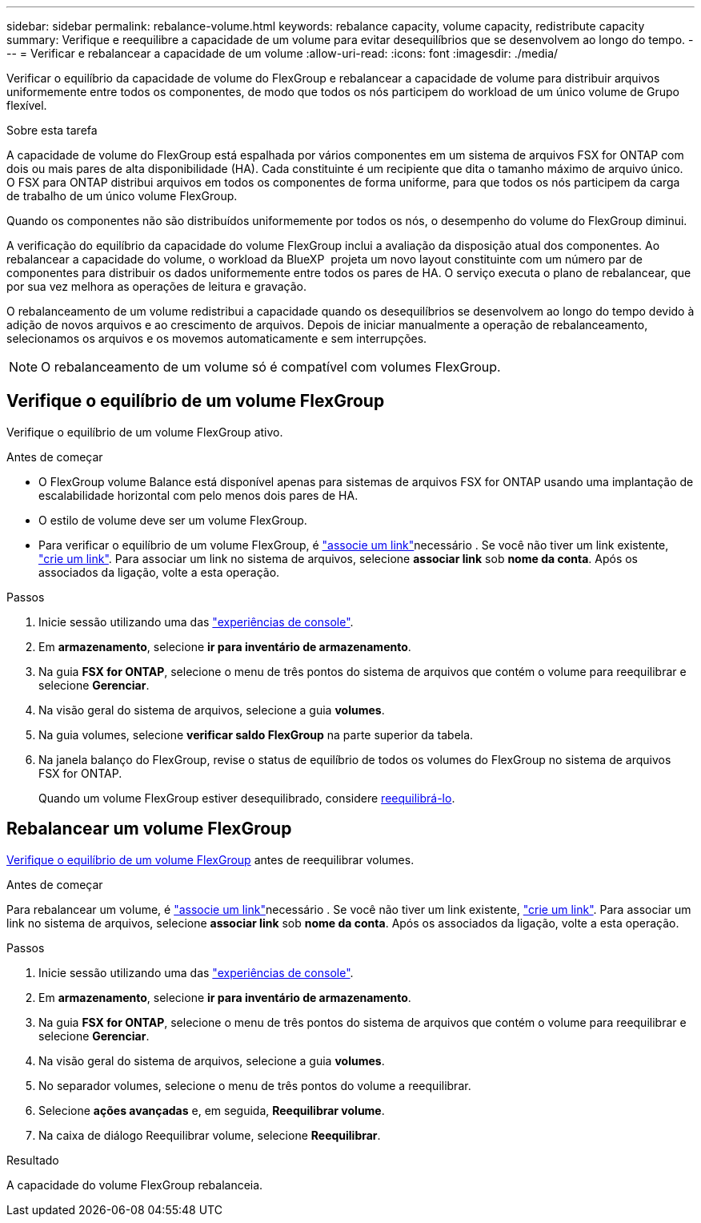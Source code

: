 ---
sidebar: sidebar 
permalink: rebalance-volume.html 
keywords: rebalance capacity, volume capacity, redistribute capacity 
summary: Verifique e reequilibre a capacidade de um volume para evitar desequilíbrios que se desenvolvem ao longo do tempo. 
---
= Verificar e rebalancear a capacidade de um volume
:allow-uri-read: 
:icons: font
:imagesdir: ./media/


[role="lead"]
Verificar o equilíbrio da capacidade de volume do FlexGroup e rebalancear a capacidade de volume para distribuir arquivos uniformemente entre todos os componentes, de modo que todos os nós participem do workload de um único volume de Grupo flexível.

.Sobre esta tarefa
A capacidade de volume do FlexGroup está espalhada por vários componentes em um sistema de arquivos FSX for ONTAP com dois ou mais pares de alta disponibilidade (HA). Cada constituinte é um recipiente que dita o tamanho máximo de arquivo único. O FSX para ONTAP distribui arquivos em todos os componentes de forma uniforme, para que todos os nós participem da carga de trabalho de um único volume FlexGroup.

Quando os componentes não são distribuídos uniformemente por todos os nós, o desempenho do volume do FlexGroup diminui.

A verificação do equilíbrio da capacidade do volume FlexGroup inclui a avaliação da disposição atual dos componentes. Ao rebalancear a capacidade do volume, o workload da BlueXP  projeta um novo layout constituinte com um número par de componentes para distribuir os dados uniformemente entre todos os pares de HA. O serviço executa o plano de rebalancear, que por sua vez melhora as operações de leitura e gravação.

O rebalanceamento de um volume redistribui a capacidade quando os desequilíbrios se desenvolvem ao longo do tempo devido à adição de novos arquivos e ao crescimento de arquivos. Depois de iniciar manualmente a operação de rebalanceamento, selecionamos os arquivos e os movemos automaticamente e sem interrupções.


NOTE: O rebalanceamento de um volume só é compatível com volumes FlexGroup.



== Verifique o equilíbrio de um volume FlexGroup

Verifique o equilíbrio de um volume FlexGroup ativo.

.Antes de começar
* O FlexGroup volume Balance está disponível apenas para sistemas de arquivos FSX for ONTAP usando uma implantação de escalabilidade horizontal com pelo menos dois pares de HA.
* O estilo de volume deve ser um volume FlexGroup.
* Para verificar o equilíbrio de um volume FlexGroup, é link:manage-links.html["associe um link"]necessário . Se você não tiver um link existente, link:create-link.html["crie um link"]. Para associar um link no sistema de arquivos, selecione *associar link* sob *nome da conta*. Após os associados da ligação, volte a esta operação.


.Passos
. Inicie sessão utilizando uma das link:https://docs.netapp.com/us-en/workload-setup-admin/console-experiences.html["experiências de console"^].
. Em *armazenamento*, selecione *ir para inventário de armazenamento*.
. Na guia *FSX for ONTAP*, selecione o menu de três pontos do sistema de arquivos que contém o volume para reequilibrar e selecione *Gerenciar*.
. Na visão geral do sistema de arquivos, selecione a guia *volumes*.
. Na guia volumes, selecione *verificar saldo FlexGroup* na parte superior da tabela.
. Na janela balanço do FlexGroup, revise o status de equilíbrio de todos os volumes do FlexGroup no sistema de arquivos FSX for ONTAP.
+
Quando um volume FlexGroup estiver desequilibrado, considere <<Rebalancear um volume FlexGroup,reequilibrá-lo>>.





== Rebalancear um volume FlexGroup

<<Verifique o equilíbrio de um volume FlexGroup,Verifique o equilíbrio de um volume FlexGroup>> antes de reequilibrar volumes.

.Antes de começar
Para rebalancear um volume, é link:manage-links.html["associe um link"]necessário . Se você não tiver um link existente, link:create-link.html["crie um link"]. Para associar um link no sistema de arquivos, selecione *associar link* sob *nome da conta*. Após os associados da ligação, volte a esta operação.

.Passos
. Inicie sessão utilizando uma das link:https://docs.netapp.com/us-en/workload-setup-admin/console-experiences.html["experiências de console"^].
. Em *armazenamento*, selecione *ir para inventário de armazenamento*.
. Na guia *FSX for ONTAP*, selecione o menu de três pontos do sistema de arquivos que contém o volume para reequilibrar e selecione *Gerenciar*.
. Na visão geral do sistema de arquivos, selecione a guia *volumes*.
. No separador volumes, selecione o menu de três pontos do volume a reequilibrar.
. Selecione *ações avançadas* e, em seguida, *Reequilibrar volume*.
. Na caixa de diálogo Reequilibrar volume, selecione *Reequilibrar*.


.Resultado
A capacidade do volume FlexGroup rebalanceia.

